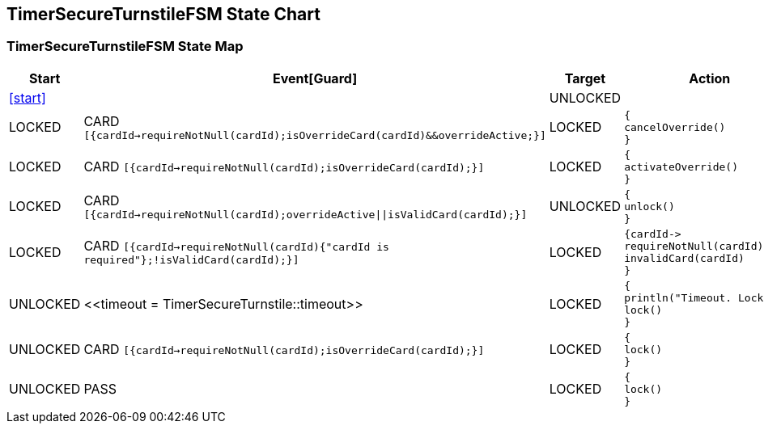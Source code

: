 == TimerSecureTurnstileFSM State Chart

=== TimerSecureTurnstileFSM State Map

|===
| Start | Event[Guard] | Target | Action

| <<start>>
| 
| UNLOCKED
a| 

| LOCKED
| CARD `[{cardId->requireNotNull(cardId);isOverrideCard(cardId)&&overrideActive;}]`
| LOCKED
a| [source,kotlin]
----
{
cancelOverride()
}
----

| LOCKED
| CARD `[{cardId->requireNotNull(cardId);isOverrideCard(cardId);}]`
| LOCKED
a| [source,kotlin]
----
{
activateOverride()
}
----

| LOCKED
| CARD `[{cardId->requireNotNull(cardId);overrideActive\|\|isValidCard(cardId);}]`
| UNLOCKED
a| [source,kotlin]
----
{
unlock()
}
----

| LOCKED
| CARD `[{cardId->requireNotNull(cardId){"cardId is required"};!isValidCard(cardId);}]`
| LOCKED
a| [source,kotlin]
----
{cardId->
requireNotNull(cardId)
invalidCard(cardId)
}
----

| UNLOCKED
| \<<timeout = TimerSecureTurnstile::timeout>>
| LOCKED
a| [source,kotlin]
----
{
println("Timeout. Locking")
lock()
}
----

| UNLOCKED
| CARD `[{cardId->requireNotNull(cardId);isOverrideCard(cardId);}]`
| LOCKED
a| [source,kotlin]
----
{
lock()
}
----

| UNLOCKED
| PASS
| LOCKED
a| [source,kotlin]
----
{
lock()
}
----
|===

